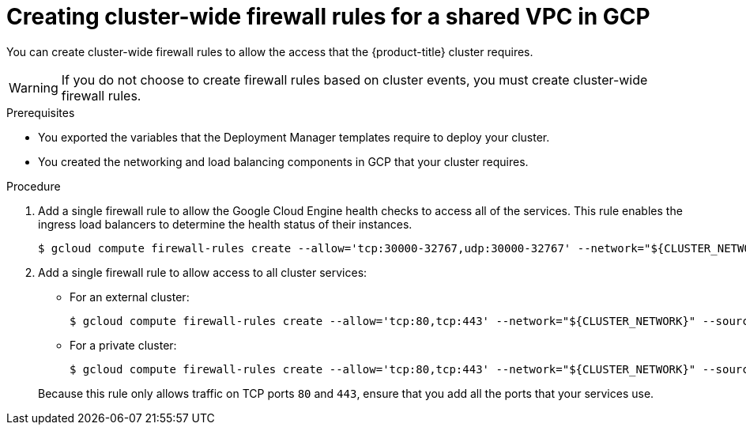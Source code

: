 // Module included in the following assemblies:
//
// * installing/installing_gcp/installing-gcp-user-infra-vpc.adoc

[id="installation-creating-gcp-shared-vpc-cluster-wide-firewall-rules_{context}"]
= Creating cluster-wide firewall rules for a shared VPC in GCP

You can create cluster-wide firewall rules to allow the access that the {product-title} cluster requires.

[WARNING]
====
If you do not choose to create firewall rules based on cluster events, you must create cluster-wide firewall rules.
====

.Prerequisites

* You exported the variables that the Deployment Manager templates require to deploy your cluster.
* You created the networking and load balancing components in GCP that your cluster requires.

.Procedure

. Add a single firewall rule to allow the Google Cloud Engine health checks to access all of the services. This rule enables the ingress load balancers to determine the health status of their instances.
+
----
$ gcloud compute firewall-rules create --allow='tcp:30000-32767,udp:30000-32767' --network="${CLUSTER_NETWORK}" --source-ranges='130.211.0.0/22,35.191.0.0/16,209.85.152.0/22,209.85.204.0/22' --target-tags="${INFRA_ID}-master,${INFRA_ID}-worker" ${INFRA_ID}-ingress-hc --account=${HOST_PROJECT_ACCOUNT} --project=${HOST_PROJECT}
----

. Add a single firewall rule to allow access to all cluster services:
+
--
** For an external cluster:
+
----
$ gcloud compute firewall-rules create --allow='tcp:80,tcp:443' --network="${CLUSTER_NETWORK}" --source-ranges="0.0.0.0/0" --target-tags="${INFRA_ID}-master,${INFRA_ID}-worker" ${INFRA_ID}-ingress --account=${HOST_PROJECT_ACCOUNT} --project=${HOST_PROJECT}
----
** For a private cluster:
+
----
$ gcloud compute firewall-rules create --allow='tcp:80,tcp:443' --network="${CLUSTER_NETWORK}" --source-ranges=${NETWORK_CIDR} --target-tags="${INFRA_ID}-master,${INFRA_ID}-worker" ${INFRA_ID}-ingress --account=${HOST_PROJECT_ACCOUNT} --project=${HOST_PROJECT}
----
--
+
Because this rule only allows traffic on TCP ports `80` and `443`, ensure that you add all the ports that your services use.
